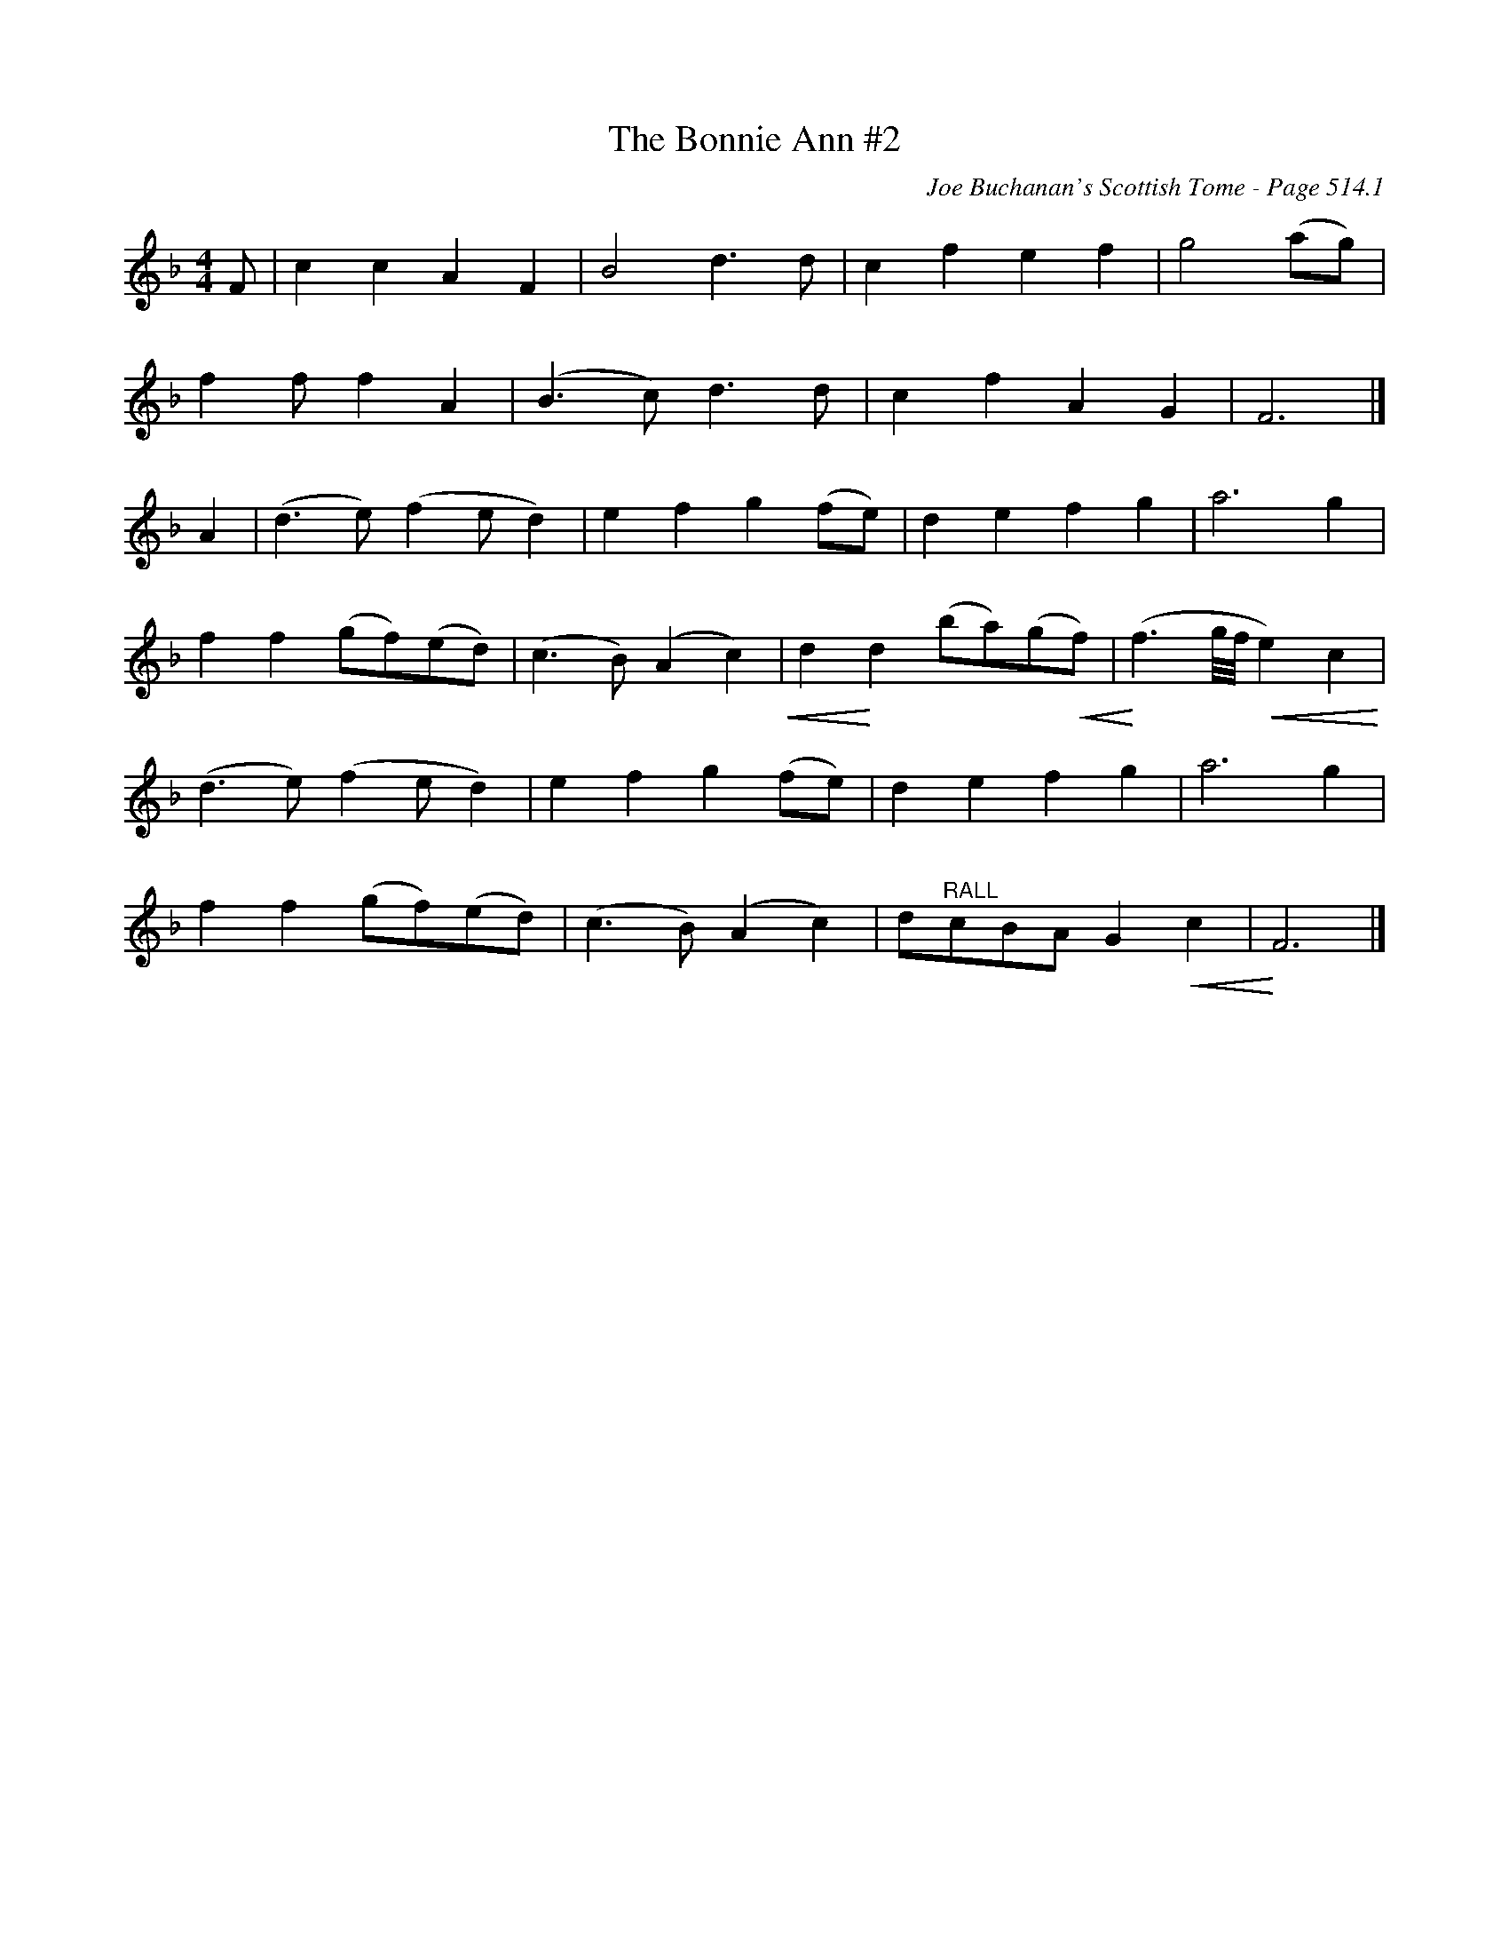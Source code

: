 X:730
T:Bonnie Ann #2, The
C:Joe Buchanan's Scottish Tome - Page 514.1
I:514 1
Z:Carl Allison
R:Reel
L:1/8
M:4/4
K:F
F | c2 c2 A2 F2 | B4 d2> d2 | c2 f2 e2 f2 | g4 (ag) |
f2 f f2 A2 | (B2> c2) d2> d2 | c2 f2 A2 G2 | F6 |]
A2 | (d2> e2) (f2 ed2) | e2 f2 g2 (fe) | d2 e2 f2 g2 | a6 g2 |
f2 f2 (gf)(ed) | (c2 > B2) (A2 c2) !crescendo(!| d2 !crescendo)!d2 (ba)(g!crescendo(!f) | !crescendo)!(f3 g/4f/4 !crescendo(!e2) c2 !crescendo)! |
(d2> e2) (f2 ed2) | e2 f2 g2 (fe) | d2 e2 f2 g2 | a6 g2 |
f2 f2 (gf)(ed) | (c2 > B2) (A2 c2) | d"^RALL"cBA G2 !crescendo(!c2 | !crescendo)!F6 |]
